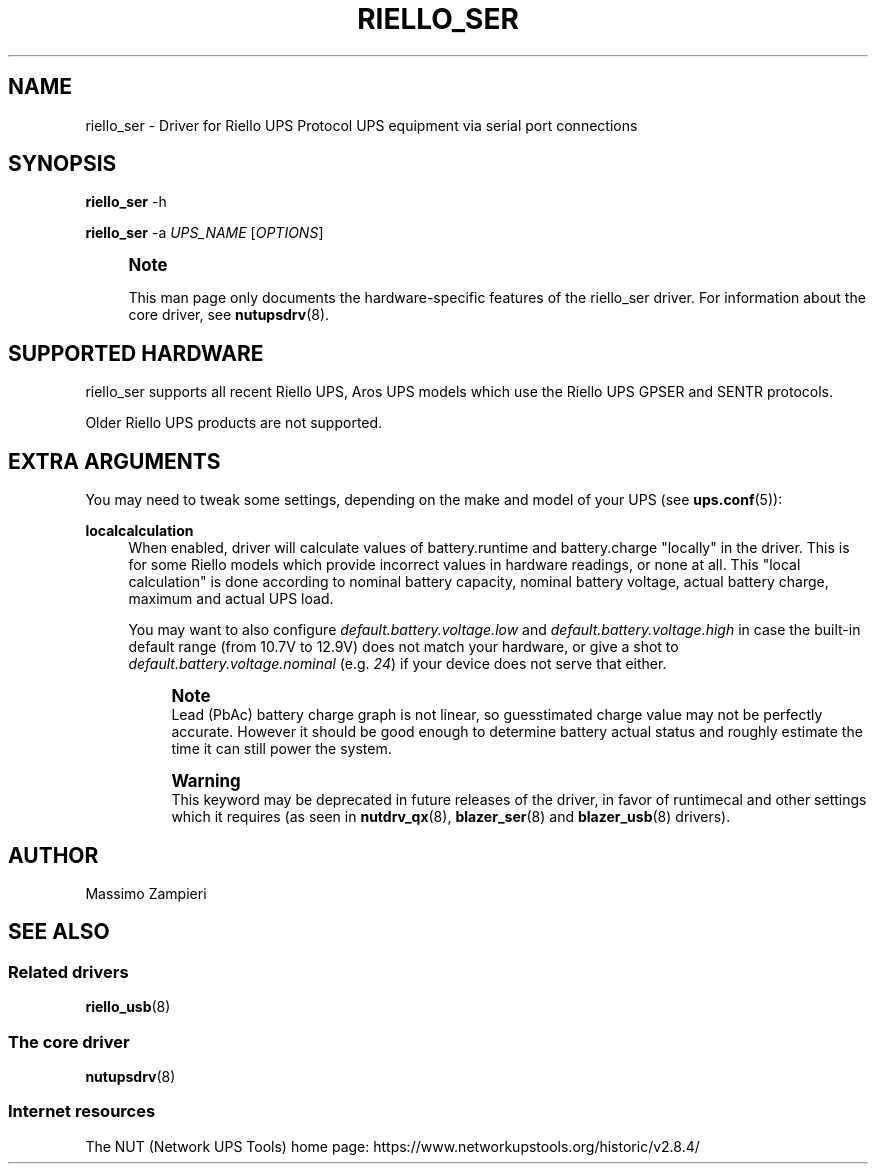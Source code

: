 '\" t
.\"     Title: riello_ser
.\"    Author: [see the "AUTHOR" section]
.\" Generator: DocBook XSL Stylesheets vsnapshot <http://docbook.sf.net/>
.\"      Date: 08/08/2025
.\"    Manual: NUT Manual
.\"    Source: Network UPS Tools 2.8.4
.\"  Language: English
.\"
.TH "RIELLO_SER" "8" "08/08/2025" "Network UPS Tools 2\&.8\&.4" "NUT Manual"
.\" -----------------------------------------------------------------
.\" * Define some portability stuff
.\" -----------------------------------------------------------------
.\" ~~~~~~~~~~~~~~~~~~~~~~~~~~~~~~~~~~~~~~~~~~~~~~~~~~~~~~~~~~~~~~~~~
.\" http://bugs.debian.org/507673
.\" http://lists.gnu.org/archive/html/groff/2009-02/msg00013.html
.\" ~~~~~~~~~~~~~~~~~~~~~~~~~~~~~~~~~~~~~~~~~~~~~~~~~~~~~~~~~~~~~~~~~
.ie \n(.g .ds Aq \(aq
.el       .ds Aq '
.\" -----------------------------------------------------------------
.\" * set default formatting
.\" -----------------------------------------------------------------
.\" disable hyphenation
.nh
.\" disable justification (adjust text to left margin only)
.ad l
.\" -----------------------------------------------------------------
.\" * MAIN CONTENT STARTS HERE *
.\" -----------------------------------------------------------------
.SH "NAME"
riello_ser \- Driver for Riello UPS Protocol UPS equipment via serial port connections
.SH "SYNOPSIS"
.sp
\fBriello_ser\fR \-h
.sp
\fBriello_ser\fR \-a \fIUPS_NAME\fR [\fIOPTIONS\fR]
.if n \{\
.sp
.\}
.RS 4
.it 1 an-trap
.nr an-no-space-flag 1
.nr an-break-flag 1
.br
.ps +1
\fBNote\fR
.ps -1
.br
.sp
This man page only documents the hardware\-specific features of the riello_ser driver\&. For information about the core driver, see \fBnutupsdrv\fR(8)\&.
.sp .5v
.RE
.SH "SUPPORTED HARDWARE"
.sp
riello_ser supports all recent Riello UPS, Aros UPS models which use the Riello UPS GPSER and SENTR protocols\&.
.sp
Older Riello UPS products are not supported\&.
.SH "EXTRA ARGUMENTS"
.sp
You may need to tweak some settings, depending on the make and model of your UPS (see \fBups.conf\fR(5)):
.PP
\fBlocalcalculation\fR
.RS 4
When enabled, driver will calculate values of
battery\&.runtime
and
battery\&.charge
"locally" in the driver\&. This is for some Riello models which provide incorrect values in hardware readings, or none at all\&. This "local calculation" is done according to nominal battery capacity, nominal battery voltage, actual battery charge, maximum and actual UPS load\&.
.sp
You may want to also configure
\fIdefault\&.battery\&.voltage\&.low\fR
and
\fIdefault\&.battery\&.voltage\&.high\fR
in case the built\-in default range (from 10\&.7V to 12\&.9V) does not match your hardware, or give a shot to
\fIdefault\&.battery\&.voltage\&.nominal\fR
(e\&.g\&.
\fI24\fR) if your device does not serve that either\&.
.if n \{\
.sp
.\}
.RS 4
.it 1 an-trap
.nr an-no-space-flag 1
.nr an-break-flag 1
.br
.ps +1
\fBNote\fR
.ps -1
.br
Lead (PbAc) battery charge graph is not linear, so guesstimated charge value may not be perfectly accurate\&. However it should be good enough to determine battery actual status and roughly estimate the time it can still power the system\&.
.sp .5v
.RE
.if n \{\
.sp
.\}
.RS 4
.it 1 an-trap
.nr an-no-space-flag 1
.nr an-break-flag 1
.br
.ps +1
\fBWarning\fR
.ps -1
.br
This keyword may be deprecated in future releases of the driver, in favor of
runtimecal
and other settings which it requires (as seen in
\fBnutdrv_qx\fR(8),
\fBblazer_ser\fR(8)
and
\fBblazer_usb\fR(8)
drivers)\&.
.sp .5v
.RE
.RE
.SH "AUTHOR"
.sp
Massimo Zampieri
.SH "SEE ALSO"
.SS "Related drivers"
.sp
\fBriello_usb\fR(8)
.SS "The core driver"
.sp
\fBnutupsdrv\fR(8)
.SS "Internet resources"
.sp
The NUT (Network UPS Tools) home page: https://www\&.networkupstools\&.org/historic/v2\&.8\&.4/
